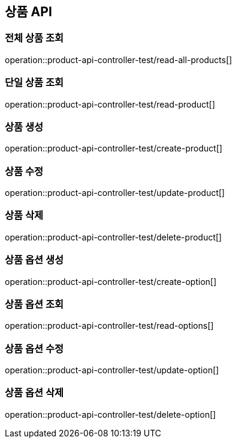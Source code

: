 == 상품 API

=== 전체 상품 조회
operation::product-api-controller-test/read-all-products[]

=== 단일 상품 조회
operation::product-api-controller-test/read-product[]

=== 상품 생성
operation::product-api-controller-test/create-product[]

=== 상품 수정
operation::product-api-controller-test/update-product[]

=== 상품 삭제
operation::product-api-controller-test/delete-product[]

=== 상품 옵션 생성
operation::product-api-controller-test/create-option[]

=== 상품 옵션 조회
operation::product-api-controller-test/read-options[]

=== 상품 옵션 수정
operation::product-api-controller-test/update-option[]

=== 상품 옵션 삭제
operation::product-api-controller-test/delete-option[]


